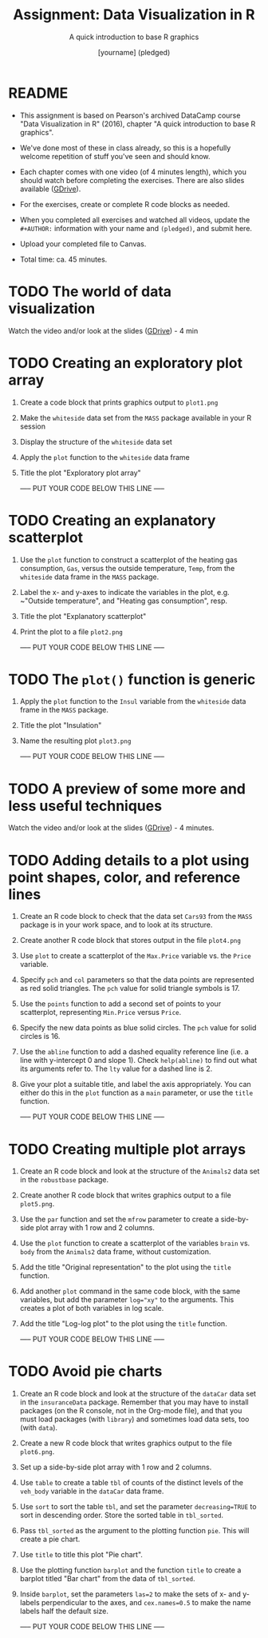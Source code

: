 #+TITLE: Assignment: Data Visualization in R
#+SUBTITLE: A quick introduction to base R graphics
#+AUTHOR: [yourname] (pledged)
#+STARTUP: overview hideblocks indent inlineimages
#+PROPERTY: header-args:R :exports both :results output :session *R*
* README

- This assignment is based on Pearson's archived DataCamp course "Data
  Visualization in R" (2016), chapter "A quick introduction to base R
  graphics".

- We've done most of these in class already, so this is a hopefully
  welcome repetition of stuff you've seen and should know.

- Each chapter comes with one video (of 4 minutes length), which you
  should watch before completing the exercises. There are also slides
  available ([[https://drive.google.com/drive/folders/1KM9n3kJ8kjGSbuPYT3fFkMCzsOD1_Uyw?usp=sharing][GDrive]]).

- For the exercises, create or complete R code blocks as needed.

- When you completed all exercises and watched all videos, update the
  ~#+AUTHOR:~ information with your name and ~(pledged)~, and submit here.

- Upload your completed file to Canvas.
  
- Total time: ca. 45 minutes.

* TODO The world of data visualization

Watch the video and/or look at the slides ([[https://drive.google.com/drive/folders/1KM9n3kJ8kjGSbuPYT3fFkMCzsOD1_Uyw?usp=sharing][GDrive]]) - 4 min

* TODO Creating an exploratory plot array

1) Create a code block that prints graphics output to ~plot1.png~
2) Make the ~whiteside~ data set from the ~MASS~ package available in your
   R session
3) Display the structure of the ~whiteside~ data set
4) Apply the ~plot~ function to the ~whiteside~ data frame
5) Title the plot "Exploratory plot array"

   ----- PUT YOUR CODE BELOW THIS LINE -----

* TODO Creating an explanatory scatterplot

1) Use the ~plot~ function to construct a scatterplot of the heating gas
   consumption, ~Gas~, versus the outside temperature, ~Temp~, from the
   ~whiteside~ data frame in the ~MASS~ package.
2) Label the x- and y-axes to indicate the variables in the plot,
   e.g. ~"Outside temperature", and "Heating gas consumption", resp.
3) Title the plot "Explanatory scatterplot"
4) Print the plot to a file ~plot2.png~

   ----- PUT YOUR CODE BELOW THIS LINE -----

* TODO The ~plot()~ function is generic

1) Apply the ~plot~ function to the ~Insul~ variable from the ~whiteside~
   data frame in the ~MASS~ package.
2) Title the plot "Insulation"
3) Name the resulting plot ~plot3.png~

   ----- PUT YOUR CODE BELOW THIS LINE -----

* TODO A preview of some more and less useful techniques

Watch the video and/or look at the slides ([[https://drive.google.com/drive/folders/1KM9n3kJ8kjGSbuPYT3fFkMCzsOD1_Uyw?usp=sharing][GDrive]]) - 4 minutes.

* TODO Adding details to a plot using point shapes, color, and reference lines

1) Create an R code block to check that the data set ~Cars93~ from the
   ~MASS~ package is in your work space, and to look at its structure.
2) Create another R code block that stores output in the file
   ~plot4.png~
3) Use ~plot~ to create a scatterplot of the ~Max.Price~ variable vs. the
   ~Price~ variable.
4) Specify ~pch~ and ~col~ parameters so that the data points are
   represented as red solid triangles. The ~pch~ value for solid
   triangle symbols is 17.
5) Use the ~points~ function to add a second set of points to your
   scatterplot, representing ~Min.Price~ versus ~Price~.
6) Specify the new data points as blue solid circles. The ~pch~ value
   for solid circles is 16.
7) Use the ~abline~ function to add a dashed equality reference line
   (i.e. a line with y-intercept 0 and slope 1). Check ~help(abline)~ to
   find out what its arguments refer to. The ~lty~ value for a dashed
   line is 2.
8) Give your plot a suitable title, and label the axis
   appropriately. You can either do this in the ~plot~ function as a
   ~main~ parameter, or use the ~title~ function.

   ----- PUT YOUR CODE BELOW THIS LINE -----

* TODO Creating multiple plot arrays

1) Create an R code block and look at the structure of the ~Animals2~
   data set in the ~robustbase~ package.
2) Create another R code block that writes graphics output to a file
   ~plot5.png~.
3) Use the ~par~ function and set the ~mfrow~ parameter to create a
   side-by-side plot array with 1 row and 2 columns.
4) Use the ~plot~ function to create a scatterplot of the variables
   ~brain~ vs. ~body~ from the ~Animals2~ data frame, without customization.
5) Add the title "Original representation" to the plot using the ~title~
   function.
6) Add another ~plot~ command in the same code block, with the same
   variables, but add the parameter ~log="xy"~ to the arguments. This
   creates a plot of both variables in log scale.
7) Add the title "Log-log plot" to the plot using the ~title~ function.

   ----- PUT YOUR CODE BELOW THIS LINE -----

* TODO Avoid pie charts

1) Create an R code block and look at the structure of the ~dataCar~
   data set in the ~insuranceData~ package. Remember that you may have
   to install packages (on the R console, not in the Org-mode file),
   and that you must load packages (with ~library~) and sometimes load
   data sets, too (with ~data~).
2) Create a new R code block that writes graphics output to the file
   ~plot6.png~.
3) Set up a side-by-side plot array with 1 row and 2 columns.
4) Use ~table~ to create a table ~tbl~ of counts of the distinct levels
   of the ~veh_body~ variable in the ~dataCar~ data frame.
5) Use ~sort~ to sort the table ~tbl~, and set the parameter
   ~decreasing=TRUE~ to sort in descending order. Store the sorted table
   in ~tbl_sorted~.
6) Pass ~tbl_sorted~ as the argument to the plotting function ~pie~. This
   will create a pie chart.
7) Use ~title~ to title this plot "Pie chart".
8) Use the plotting function ~barplot~ and the function ~title~ to create
   a barplot titled "Bar chart" from the data of ~tbl_sorted~.
9) Inside ~barplot~, set the parameters ~las=2~ to make the sets of x- and
   y-labels perpendicular to the axes, and ~cex.names=0.5~ to make the
   name labels half the default size.

   ----- PUT YOUR CODE BELOW THIS LINE -----
